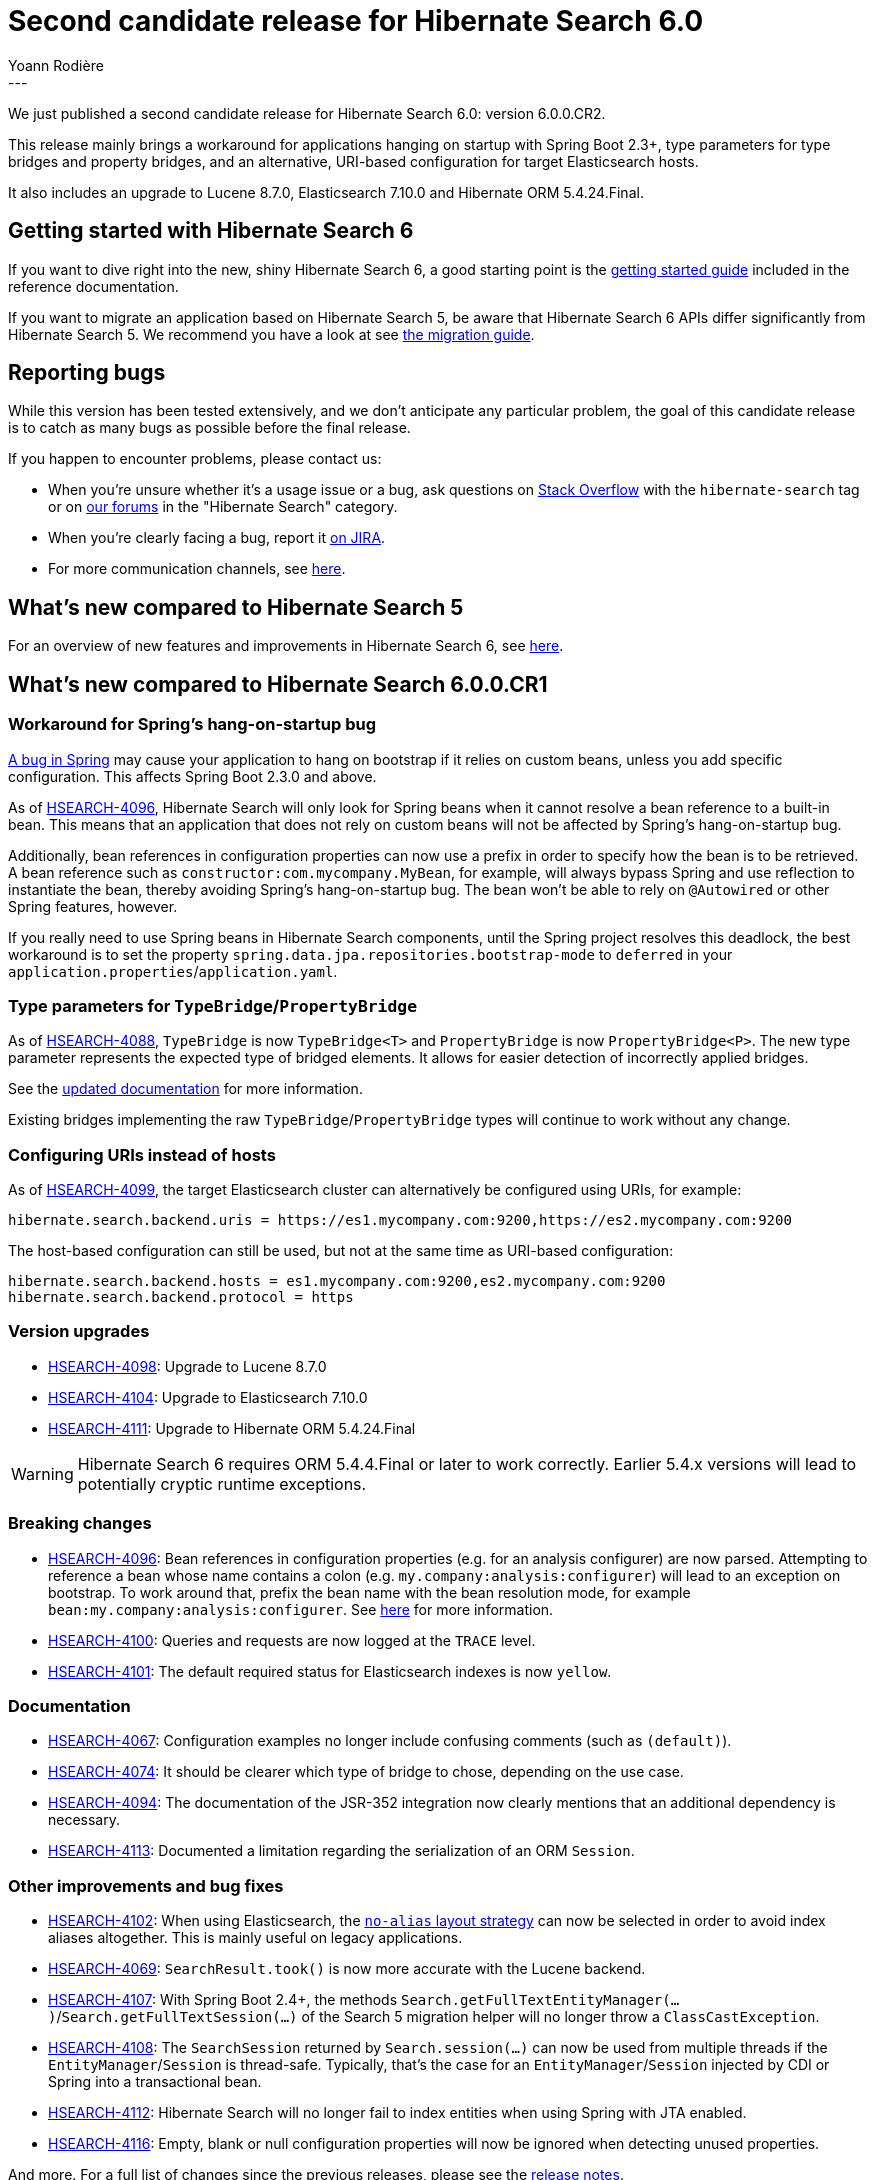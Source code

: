 = Second candidate release for Hibernate Search 6.0
Yoann Rodière
:awestruct-tags: [ "Hibernate Search", "Lucene", "Elasticsearch", "Releases" ]
:awestruct-layout: blog-post
:hsearch-doc-url-prefix: https://docs.jboss.org/hibernate/search/6.0/reference/en-US/html_single/
:hsearch-migration-url-prefix: https://docs.jboss.org/hibernate/search/6.0/migration/html_single/
:hsearch-javadoc-url-prefix: https://docs.jboss.org/hibernate/search/6.0/api/
:hsearch-jira-url-prefix: https://hibernate.atlassian.net/browse
:hsearch-jira-project-id: 10061
:hsearch-jira-version-id: 31886
---

We just published a second candidate release for Hibernate Search 6.0: version 6.0.0.CR2.

This release mainly brings a workaround for applications hanging on startup with Spring Boot 2.3+,
type parameters for type bridges and property bridges,
and an alternative, URI-based configuration for target Elasticsearch hosts.

It also includes an upgrade to Lucene 8.7.0, Elasticsearch 7.10.0 and Hibernate ORM 5.4.24.Final.

== Getting started with Hibernate Search 6

If you want to dive right into the new, shiny Hibernate Search 6,
a good starting point is the
link:{hsearch-doc-url-prefix}#getting-started[getting started guide]
included in the reference documentation.

If you want to migrate an application based on Hibernate Search 5,
be aware that Hibernate Search 6 APIs differ significantly from Hibernate Search 5.
We recommend you have a look at
see link:{hsearch-migration-url-prefix}[the migration guide].

== Reporting bugs

While this version has been tested extensively, and we don't anticipate any particular problem,
the goal of this candidate release is to catch as many bugs as possible before the final release.

If you happen to encounter problems, please contact us:

* When you're unsure whether it's a usage issue or a bug,
ask questions on https://stackoverflow.com/questions/tagged/hibernate-search[Stack Overflow]
with the `hibernate-search` tag
or on https://discourse.hibernate.org/c/hibernate-search[our forums] in the "Hibernate Search" category.
* When you're clearly facing a bug,
report it https://hibernate.atlassian.net/browse/HSEARCH[on JIRA].
* For more communication channels, see https://hibernate.org/community/[here].

== What's new compared to Hibernate Search 5

For an overview of new features and improvements in Hibernate Search 6,
see https://hibernate.org/search/releases/6.0/#whats-new[here].

== What's new compared to Hibernate Search 6.0.0.CR1

[[spring-hanging]]
=== Workaround for Spring's hang-on-startup bug

https://github.com/spring-projects/spring-framework/issues/25111[A bug in Spring]
may cause your application to hang on bootstrap if it relies on custom beans,
unless you add specific configuration.
This affects Spring Boot 2.3.0 and above.

As of link:{hsearch-jira-url-prefix}/HSEARCH-4096[HSEARCH-4096],
Hibernate Search will only look for Spring beans when it cannot resolve a bean reference to a built-in bean.
This means that an application that does not rely on custom beans will not be affected by Spring's hang-on-startup bug.

Additionally, bean references in configuration properties
can now use a prefix in order to specify how the bean is to be retrieved.
A bean reference such as `constructor:com.mycompany.MyBean`, for example,
will always bypass Spring and use reflection to instantiate the bean,
thereby avoiding Spring's hang-on-startup bug.
The bean won't be able to rely on `@Autowired` or other Spring features, however.

If you really need to use Spring beans in Hibernate Search components,
until the Spring project resolves this deadlock, the best workaround is to set the property
`spring.data.jpa.repositories.bootstrap-mode` to `deferred`
in your `application.properties`/`application.yaml`.

[[bridges-type-param]]
=== Type parameters for `TypeBridge`/`PropertyBridge`

As of link:{hsearch-jira-url-prefix}/HSEARCH-4088[HSEARCH-4088],
`TypeBridge` is now `TypeBridge<T>` and `PropertyBridge` is now `PropertyBridge<P>`.
The new type parameter represents the expected type of bridged elements.
It allows for easier detection of incorrectly applied bridges.

See the link:{hsearch-doc-url-prefix}#mapper-orm-bridge[updated documentation] for more information.

Existing bridges implementing the raw `TypeBridge`/`PropertyBridge` types will continue to work without any change.

[[uris]]
=== Configuring URIs instead of hosts

As of link:{hsearch-jira-url-prefix}/HSEARCH-4099[HSEARCH-4099],
the target Elasticsearch cluster can alternatively be configured using URIs,
for example:

[source]
----
hibernate.search.backend.uris = https://es1.mycompany.com:9200,https://es2.mycompany.com:9200
----

The host-based configuration can still be used, but not at the same time as URI-based configuration:

[source]
----
hibernate.search.backend.hosts = es1.mycompany.com:9200,es2.mycompany.com:9200
hibernate.search.backend.protocol = https
----

[[version_upgrades]]
=== Version upgrades

* link:{hsearch-jira-url-prefix}/HSEARCH-4098[HSEARCH-4098]: Upgrade to Lucene 8.7.0
* link:{hsearch-jira-url-prefix}/HSEARCH-4104[HSEARCH-4104]: Upgrade to Elasticsearch 7.10.0
* link:{hsearch-jira-url-prefix}/HSEARCH-4111[HSEARCH-4111]: Upgrade to Hibernate ORM 5.4.24.Final

[WARNING]
====
Hibernate Search 6 requires ORM 5.4.4.Final or later to work correctly.
Earlier 5.4.x versions will lead to potentially cryptic runtime exceptions.
====

[[breaking_changes]]
=== Breaking changes

* link:{hsearch-jira-url-prefix}/HSEARCH-4096[HSEARCH-4096]:
Bean references in configuration properties (e.g. for an analysis configurer) are now parsed.
Attempting to reference a bean whose name contains a colon (e.g. `my.company:analysis:configurer`)
will lead to an exception on bootstrap.
To work around that, prefix the bean name with the bean resolution mode,
for example `bean:my.company:analysis:configurer`.
See link:{hsearch-doc-url-prefix}#configuration-bean-reference-parsing[here] for more information.
* link:{hsearch-jira-url-prefix}/HSEARCH-4100[HSEARCH-4100]:
Queries and requests are now logged at  the `TRACE` level.
* link:{hsearch-jira-url-prefix}/HSEARCH-4101[HSEARCH-4101]:
The default required status for Elasticsearch indexes is now `yellow`.

=== Documentation

* link:{hsearch-jira-url-prefix}/HSEARCH-4067[HSEARCH-4067]:
Configuration examples no longer include confusing comments (such as `(default)`).
* link:{hsearch-jira-url-prefix}/HSEARCH-4074[HSEARCH-4074]:
It should be clearer which type of bridge to chose, depending on the use case.
* link:{hsearch-jira-url-prefix}/HSEARCH-4094[HSEARCH-4094]:
The documentation of the JSR-352 integration now clearly mentions that an additional dependency is necessary.
* link:{hsearch-jira-url-prefix}/HSEARCH-4113[HSEARCH-4113]:
Documented a limitation regarding the serialization of an ORM `Session`.

[[other-changes]]
=== Other improvements and bug fixes

* link:{hsearch-jira-url-prefix}/HSEARCH-4102[HSEARCH-4102]:
When using Elasticsearch, the link:{hsearch-doc-url-prefix}#backend-elasticsearch-indexlayout-strategy-no-alias[`no-alias` layout strategy]
can now be selected in order to avoid index aliases altogether.
This is mainly useful on legacy applications.
* link:{hsearch-jira-url-prefix}/HSEARCH-4069[HSEARCH-4069]:
`SearchResult.took()` is now more accurate with the Lucene backend.
* link:{hsearch-jira-url-prefix}/HSEARCH-4107[HSEARCH-4107]:
With Spring Boot 2.4+, the methods `Search.getFullTextEntityManager(...)`/`Search.getFullTextSession(...)`
of the Search 5 migration helper will no longer throw a `ClassCastException`.
* link:{hsearch-jira-url-prefix}/HSEARCH-4108[HSEARCH-4108]:
The `SearchSession` returned by `Search.session(...)` can now be used from multiple threads
if the `EntityManager`/`Session` is thread-safe.
Typically, that's the case for an `EntityManager`/`Session` injected by CDI or Spring into a transactional bean.
* link:{hsearch-jira-url-prefix}/HSEARCH-4112[HSEARCH-4112]:
Hibernate Search will no longer fail to index entities when using Spring with JTA enabled.
* link:{hsearch-jira-url-prefix}/HSEARCH-4116[HSEARCH-4116]:
Empty, blank or null configuration properties will now be ignored when detecting unused properties.

And more. For a full list of changes since the previous releases,
please see the link:https://hibernate.atlassian.net/secure/ReleaseNote.jspa?projectId={hsearch-jira-project-id}&version={hsearch-jira-version-id}[release notes].

== How to get this release

All details are available and up to date on the https://hibernate.org/search/releases/6.0/#get-it[dedicated page on hibernate.org].

== Feedback, issues, ideas?

To get in touch, use the following channels:

* http://stackoverflow.com/questions/tagged/hibernate-search[hibernate-search tag on Stackoverflow] (usage questions)
* https://discourse.hibernate.org/c/hibernate-search[User forum] (usage questions, general feedback)
* link:{hsearch-jira-url-prefix}/HSEARCH[Issue tracker] (bug reports, feature requests)
* http://lists.jboss.org/pipermail/hibernate-dev/[Mailing list] (development-related discussions)
